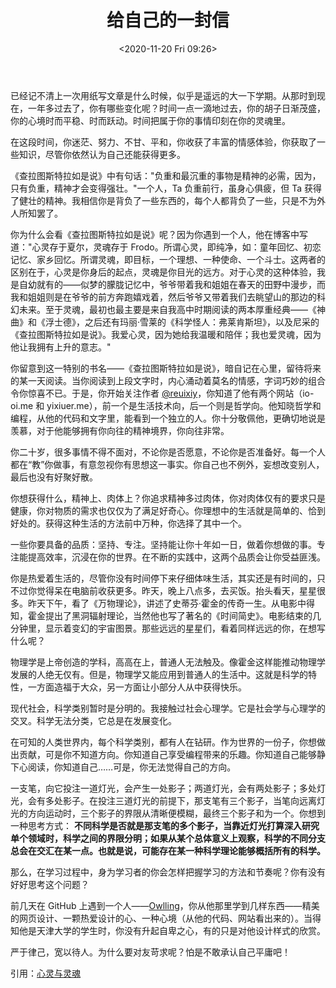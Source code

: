#+TITLE: 给自己的一封信
#+DATE: <2020-11-20 Fri 09:26>
#+TAGS[]: 随笔 给自己的信

已经记不清上一次用纸写文章是什么时候，似乎是遥远的大一下学期。从那时到现在，一年多过去了，你有哪些变化呢？时间一点一滴地过去，你的胡子日渐茂盛，你的心境时而平稳、时而跃动。时间把属于你的事情印刻在你的灵魂里。

在这段时间，你迷茫、努力、不甘、平和，你收获了丰富的情感体验，你获取了一些知识，尽管你依然认为自己还能获得更多。

《查拉图斯特拉如是说》中有句话："负重和最沉重的事物是精神的必需，因为，只有负重，精神才会变得强壮。"一个人，Ta 负重前行，虽身心俱疲，但 Ta 获得了健壮的精神。我相信你是背负了一些东西的，每个人都背负了一些，只是不为外人所知罢了。

你为什么会看《查拉图斯特拉如是说》呢？因为你遇到一个人，他在博客中写道："心灵存于夏尔，灵魂存于 Frodo。所谓心灵，即纯净，如：童年回忆、初恋记忆、家乡回忆。所谓灵魂，即目标，一个理想、一种使命、一个斗士。这两者的区别在于，心灵是你身后的起点，灵魂是你目光的远方。对于心灵的这种体验，我是自幼就有的------似梦的朦胧记忆中，爷爷带着我和姐姐在春天的田野中漫步，而我和姐姐则是在爷爷的前方奔跑嬉戏着，然后爷爷又带着我们去眺望山的那边的科幻未来。至于灵魂，最初也最主要是来自我高中时期阅读的两本厚重经典------《神曲》和《浮士德》，之后还有玛丽·雪莱的《科学怪人：弗莱肯斯坦》，以及尼采的《查拉图斯特拉如是说》。我爱心灵，因为她给我温暖和陪伴；我也爱灵魂，因为他让我拥有上升的意志。"

你留意到这一特别的书名------《查拉图斯特拉如是说》，暗自记在心里，留待将来的某一天阅读。当你阅读到上段文字时，内心涌动着莫名的情感，字词巧妙的组合令你惊喜不已。于是，你开始关注作者 [[https://github.com/reuixiy][@reuixiy]]，你知道了他有两个网站（io-oi.me 和 yixiuer.me），前一个是生活技术向，后一个则是哲学向。他知晓哲学和编程，从他的代码和文字里，能看到一个独立的人。你十分敬佩他，更确切地说是羡慕，对于他能够拥有你向往的精神境界，你向往非常。

你二十岁，很多事情不得不面对，不论你是否愿意，不论你是否准备好。每一个人都在“教”你做事，有意忽视你有思想这一事实。你自己也不例外，妄想改变别人，最后也没有好聚好散。

你想获得什么，精神上、肉体上？你追求精神多过肉体，你对肉体仅有的要求只是健康，你对物质的需求也仅仅为了满足好奇心。你理想中的生活就是简单的、恰到好处的。获得这种生活的方法前中万种，你选择了其中一个。

一些你要具备的品质：坚持、专注。坚持能让你十年如一日，做着你想做的事。专注能提高效率，沉浸在你的世界。在不断的实践中，这两个品质会让你受益匪浅。

你是热爱着生活的，尽管你没有时间停下来仔细体味生活，其实还是有时间的，只不过你觉得呆在电脑前收获更多。昨天，晚上八点多，去买饭。抬头看天，星星很多。昨天下午，看了《万物理论》，讲述了史蒂芬·霍金的传奇一生。从电影中得知，霍金提出了黑洞辐射理论，当然他也写了著名的《时间简史》。电影结束的几分钟里，显示着变幻的宇宙图景。那些远远的星星们，看着同样远远的你，在想写什么呢？

物理学是上帝创造的学科，高高在上，普通人无法触及。像霍金这样能推动物理学发展的人绝无仅有。但是，物理学又能应用到普通人的生活中。这就是科学的特性，一方面造福于大众，另一方面让小部分人从中获得快乐。

现代社会，科学类别暂时是分明的。我接触过社会心理学。它是社会学与心理学的交叉。科学无法分类，它总是在发展变化。

在可知的人类世界内，每个科学类别，都有人在钻研。作为世界的一份子，你想做出贡献，可是你不知道方向。你知道自己享受编程带来的乐趣。你知道自己能够静下心阅读，你知道自己......可是，你无法觉得自己的方向。

一支笔，向它投注一道灯光，会产生一处影子；两道灯光，会有两处影子；多处灯光，会有多处影子。在投注三道灯光的前提下，那支笔有三个影子，当笔向远离灯光的方向运动时，三个影子的界限从清晰便模糊，最终三个影子和为一个。你想到一种思考方式：
*不同科学是否就是那支笔的多个影子，当靠近灯光打算深入研究单个领域时，科学之间的界限分明；如果从某个总体意义上观察，科学的不同分支总会在交汇在某一点。也就是说，可能存在某一种科学理论能够概括所有的科学。*

那么，在学习过程中，身为学习者的你会怎样把握学习的方法和节奏呢？你有没有好好思考这个问题？

前几天在 GitHub 上遇到一个人------[[https://github.com/owlling][Owlling]]，你从他那里学到几样东西------精美的网页设计、一颗热爱设计的心、一种心境（从他的代码、网站看出来的）。当得知他是天津大学的学生时，你没有升起自卑之心，有的只是对他设计样式的欣赏。

严于律己，宽以待人。为什么要对友苛求呢？怕是不敢承认自己平庸吧！

引用：[[https://io-oi.me/life/heart-and-spirit/][心灵与灵魂]]
